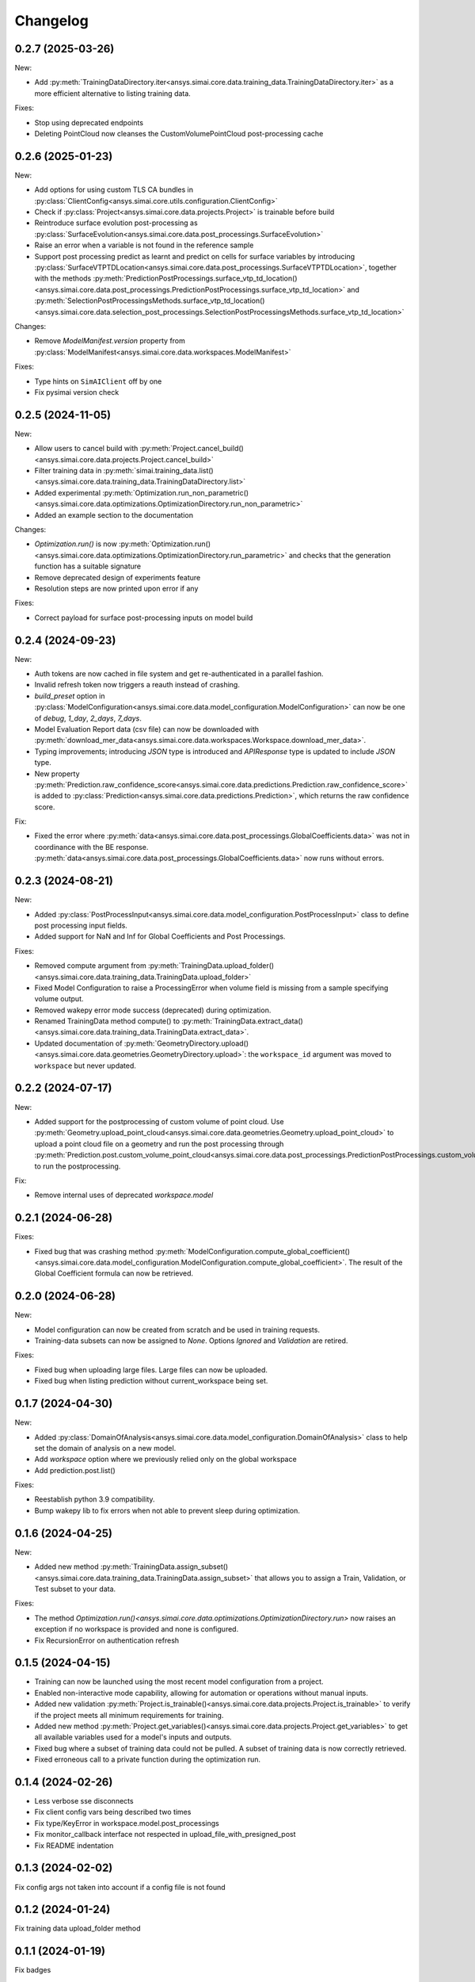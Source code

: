 Changelog
---------

0.2.7 (2025-03-26)
******************

New:

- Add :py:meth:`TrainingDataDirectory.iter<ansys.simai.core.data.training_data.TrainingDataDirectory.iter>` as a more efficient alternative to listing training data.

Fixes:

- Stop using deprecated endpoints
- Deleting PointCloud now cleanses the CustomVolumePointCloud post-processing cache

0.2.6 (2025-01-23)
******************

New:

- Add options for using custom TLS CA bundles in :py:class:`ClientConfig<ansys.simai.core.utils.configuration.ClientConfig>`
- Check if :py:class:`Project<ansys.simai.core.data.projects.Project>` is trainable before build
- Reintroduce surface evolution post-processing as :py:class:`SurfaceEvolution<ansys.simai.core.data.post_processings.SurfaceEvolution>`
- Raise an error when a variable is not found in the reference sample
- Support post processing predict as learnt and predict on cells for surface variables by introducing :py:class:`SurfaceVTPTDLocation<ansys.simai.core.data.post_processings.SurfaceVTPTDLocation>`, together with the methods :py:meth:`PredictionPostProcessings.surface_vtp_td_location()<ansys.simai.core.data.post_processings.PredictionPostProcessings.surface_vtp_td_location>` and :py:meth:`SelectionPostProcessingsMethods.surface_vtp_td_location()<ansys.simai.core.data.selection_post_processings.SelectionPostProcessingsMethods.surface_vtp_td_location>`

Changes:

- Remove `ModelManifest.version` property from :py:class:`ModelManifest<ansys.simai.core.data.workspaces.ModelManifest>`

Fixes:

- Type hints on ``SimAIClient`` off by one
- Fix pysimai version check

0.2.5 (2024-11-05)
******************

New:

- Allow users to cancel build with :py:meth:`Project.cancel_build()<ansys.simai.core.data.projects.Project.cancel_build>`
- Filter training data in :py:meth:`simai.training_data.list()<ansys.simai.core.data.training_data.TrainingDataDirectory.list>`
- Added experimental :py:meth:`Optimization.run_non_parametric()<ansys.simai.core.data.optimizations.OptimizationDirectory.run_non_parametric>`
- Added an example section to the documentation

Changes:

- `Optimization.run()` is now :py:meth:`Optimization.run()<ansys.simai.core.data.optimizations.OptimizationDirectory.run_parametric>` and checks that the generation function has a suitable signature
- Remove deprecated design of experiments feature
- Resolution steps are now printed upon error if any

Fixes:

- Correct payload for surface post-processing inputs on model build

0.2.4 (2024-09-23)
******************

New:

- Auth tokens are now cached in file system and get re-authenticated in a parallel fashion.
- Invalid refresh token now triggers a reauth instead of crashing.
- `build_preset` option in :py:class:`ModelConfiguration<ansys.simai.core.data.model_configuration.ModelConfiguration>` can now be one of `debug`, `1_day`, `2_days`, `7_days`.
- Model Evaluation Report data (csv file) can now be downloaded with :py:meth:`download_mer_data<ansys.simai.core.data.workspaces.Workspace.download_mer_data>`.
- Typing improvements; introducing `JSON` type is introduced and `APIResponse` type is updated to include `JSON` type.
- New property :py:meth:`Prediction.raw_confidence_score<ansys.simai.core.data.predictions.Prediction.raw_confidence_score>` is added to :py:class:`Prediction<ansys.simai.core.data.predictions.Prediction>`, which returns the raw confidence score.

Fix:

- Fixed the error where :py:meth:`data<ansys.simai.core.data.post_processings.GlobalCoefficients.data>` was not in coordinance with the BE response. :py:meth:`data<ansys.simai.core.data.post_processings.GlobalCoefficients.data>` now runs without errors.

0.2.3 (2024-08-21)
******************

New:

- Added :py:class:`PostProcessInput<ansys.simai.core.data.model_configuration.PostProcessInput>` class to define post processing input fields.
- Added support for NaN and Inf for Global Coefficients and Post Processings.

Fixes:

- Removed compute argument from :py:meth:`TrainingData.upload_folder()<ansys.simai.core.data.training_data.TrainingData.upload_folder>`
- Fixed Model Configuration to raise a ProcessingError when volume field is missing from a sample specifying volume output.
- Removed wakepy error mode success (deprecated) during optimization.
- Renamed TrainingData method compute() to :py:meth:`TrainingData.extract_data()<ansys.simai.core.data.training_data.TrainingData.extract_data>`.
- Updated documentation of :py:meth:`GeometryDirectory.upload()<ansys.simai.core.data.geometries.GeometryDirectory.upload>`: the ``workspace_id`` argument was moved to ``workspace`` but never updated.

0.2.2 (2024-07-17)
******************

New:

- Added support for the postprocessing of custom volume of point cloud. Use :py:meth:`Geometry.upload_point_cloud<ansys.simai.core.data.geometries.Geometry.upload_point_cloud>` to upload a point cloud file on a geometry and run the post processing through :py:meth:`Prediction.post.custom_volume_point_cloud<ansys.simai.core.data.post_processings.PredictionPostProcessings.custom_volume_point_cloud>` to run the postprocessing.

Fix:

- Remove internal uses of deprecated `workspace.model`

0.2.1 (2024-06-28)
******************

Fixes:

- Fixed bug that was crashing method :py:meth:`ModelConfiguration.compute_global_coefficient()<ansys.simai.core.data.model_configuration.ModelConfiguration.compute_global_coefficient>`. The result of the Global Coefficient formula can now be retrieved.

0.2.0 (2024-06-28)
******************

New:

- Model configuration can now be created from scratch and be used in training requests.
- Training-data subsets can now be assigned to `None`. Options `Ignored` and `Validation` are retired.

Fixes:

- Fixed bug when uploading large files. Large files can now be uploaded.
- Fixed bug when listing prediction without current_workspace being set.

0.1.7 (2024-04-30)
******************

New:

- Added :py:class:`DomainOfAnalysis<ansys.simai.core.data.model_configuration.DomainOfAnalysis>` class to
  help set the domain of analysis on a new model.
- Add `workspace` option where we previously relied only on the global workspace
- Add prediction.post.list()

Fixes:

- Reestablish python 3.9 compatibility.
- Bump wakepy lib to fix errors when not able to prevent sleep during optimization.

0.1.6 (2024-04-25)
******************

New:

- Added new method :py:meth:`TrainingData.assign_subset()<ansys.simai.core.data.training_data.TrainingData.assign_subset>` that allows you to assign a Train, Validation, or Test subset to your data.


Fixes:

- The method `Optimization.run()<ansys.simai.core.data.optimizations.OptimizationDirectory.run>` now raises an exception if no workspace is provided and none is configured.
- Fix RecursionError on authentication refresh

0.1.5 (2024-04-15)
******************

- Training can now be launched using the most recent model configuration from a project.
- Enabled non-interactive mode capability, allowing for automation or operations without manual inputs.
- Added new validation :py:meth:`Project.is_trainable()<ansys.simai.core.data.projects.Project.is_trainable>` to verify if the project meets all minimum requirements for training.
- Added new method :py:meth:`Project.get_variables()<ansys.simai.core.data.projects.Project.get_variables>` to get all available variables used for a model's inputs and outputs.
- Fixed bug where a subset of training data could not be pulled. A subset of training data is now correctly retrieved.
- Fixed erroneous call to a private function during the optimization run.

0.1.4 (2024-02-26)
******************

- Less verbose sse disconnects
- Fix client config vars being described two times
- Fix type/KeyError in workspace.model.post_processings
- Fix monitor_callback interface not respected in upload_file_with_presigned_post
- Fix README indentation

0.1.3 (2024-02-02)
******************

Fix config args not taken into account if a config file is not found

0.1.2 (2024-01-24)
******************

Fix training data upload_folder method

0.1.1 (2024-01-19)
******************

Fix badges

0.1.0 (2024-01-19)
******************

Initial release
